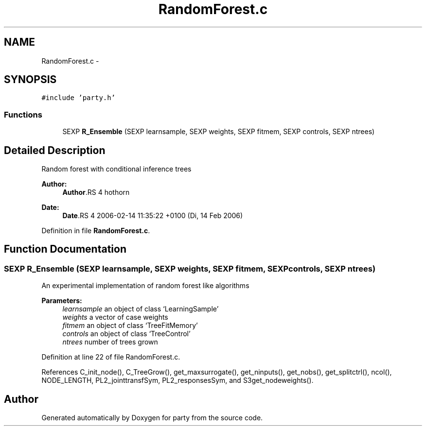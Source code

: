 .TH "RandomForest.c" 3 "23 Feb 2006" "party" \" -*- nroff -*-
.ad l
.nh
.SH NAME
RandomForest.c \- 
.SH SYNOPSIS
.br
.PP
\fC#include 'party.h'\fP
.br

.SS "Functions"

.in +1c
.ti -1c
.RI "SEXP \fBR_Ensemble\fP (SEXP learnsample, SEXP weights, SEXP fitmem, SEXP controls, SEXP ntrees)"
.br
.in -1c
.SH "Detailed Description"
.PP 
Random forest with conditional inference trees
.PP
\fBAuthor:\fP
.RS 4
\fBAuthor\fP.RS 4
hothorn 
.RE
.PP
.RE
.PP
\fBDate:\fP
.RS 4
\fBDate\fP.RS 4
2006-02-14 11:35:22 +0100 (Di, 14 Feb 2006) 
.RE
.PP
.RE
.PP

.PP
Definition in file \fBRandomForest.c\fP.
.SH "Function Documentation"
.PP 
.SS "SEXP R_Ensemble (SEXP learnsample, SEXP weights, SEXP fitmem, SEXP controls, SEXP ntrees)"
.PP
An experimental implementation of random forest like algorithms 
.br
 
.PP
\fBParameters:\fP
.RS 4
\fIlearnsample\fP an object of class `LearningSample' 
.br
\fIweights\fP a vector of case weights 
.br
\fIfitmem\fP an object of class `TreeFitMemory' 
.br
\fIcontrols\fP an object of class `TreeControl' 
.br
\fIntrees\fP number of trees grown 
.RE
.PP

.PP
Definition at line 22 of file RandomForest.c.
.PP
References C_init_node(), C_TreeGrow(), get_maxsurrogate(), get_ninputs(), get_nobs(), get_splitctrl(), ncol(), NODE_LENGTH, PL2_jointtransfSym, PL2_responsesSym, and S3get_nodeweights().
.SH "Author"
.PP 
Generated automatically by Doxygen for party from the source code.
